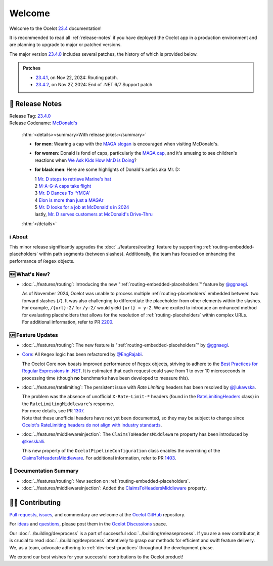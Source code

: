 .. _@raman-m: https://github.com/raman-m
.. _@ggnaegi: https://github.com/ggnaegi
.. _@EngRajabi: https://github.com/EngRajabi
.. _@jlukawska: https://github.com/jlukawska
.. _@kesskalli: https://github.com/kesskalli

.. _23.4: https://github.com/ThreeMammals/Ocelot/releases/tag/23.4.2
.. _23.4.0: https://github.com/ThreeMammals/Ocelot/releases/tag/23.4.0
.. _23.4.1: https://github.com/ThreeMammals/Ocelot/releases/tag/23.4.1
.. _23.4.2: https://github.com/ThreeMammals/Ocelot/releases/tag/23.4.2

.. _1111: https://github.com/ThreeMammals/Ocelot/issues/1111
.. _1307: https://github.com/ThreeMammals/Ocelot/pull/1307
.. _1403: https://github.com/ThreeMammals/Ocelot/pull/1403
.. _2200: https://github.com/ThreeMammals/Ocelot/pull/2200

.. role::  htm(raw)
    :format: html

.. _welcome:

#######
Welcome
#######

Welcome to the Ocelot `23.4`_ documentation!

It is recommended to read all :ref:`release-notes` if you have deployed the Ocelot app in a production environment and are planning to upgrade to major or patched versions.

The major version `23.4.0`_ includes several patches, the history of which is provided below.

.. admonition:: Patches

  - `23.4.1`_, on Nov 22, 2024: Routing patch.
  - `23.4.2`_, on Nov 27, 2024: End of .NET 6/7 Support patch.

.. _release-notes:

📢 Release Notes
-----------------

| Release Tag: `23.4.0`_
| Release Codename: `McDonald's <https://www.youtube.com/watch?v=_PgYAPdOs9M>`_

  :htm:`<details><summary>With release jokes:</summary>`

  - **for men**: Wearing a cap with the `MAGA slogan <https://www.bing.com/search?q=make+america+great+again+slogan>`_ is encouraged when visiting McDonald's.
  - **for women**: Donald is fond of caps, particularly the `MAGA cap <https://www.bing.com/search?q=make+america+great+again+cap>`_, and it's amusing to see children's reactions when `We Ask Kids How Mr.D is Doing <https://www.youtube.com/watch?v=XYviM5xevC8>`_?
  - **for black men**: Here are some highlights of Donald's antics aka Mr. D:

    | 1 `Mr. D stops to retrieve Marine's hat <https://www.youtube.com/watch?v=pAbgc41pksE>`_
    | 2 `M-A-G-A caps take flight <https://www.youtube.com/watch?v=jJDXj6-54wE>`_
    | 3 `Mr. D Dances To 'YMCA' <https://www.youtube.com/watch?v=Zph7YXfjMhg>`_
    | 4 `Elon is more than just a MAGAr <https://www.youtube.com/watch?v=zWSXmMiWTJ0&t=42s>`_
    | 5 `Mr. D looks for a job at McDonald's in 2024 <https://www.youtube.com/watch?v=_PgYAPdOs9M>`_
    | lastly, `Mr. D serves customers at McDonald's Drive-Thru <https://www.youtube.com/watch?v=RwWDCh8O9WE>`_

  :htm:`</details>`

ℹ️ About
^^^^^^^^^

This minor release significantly upgrades the :doc:`../features/routing` feature by supporting :ref:`routing-embedded-placeholders` within path segments (between slashes).
Additionally, the team has focused on enhancing the performance of ``Regex`` objects.

🆕 What's New?
^^^^^^^^^^^^^^^

- :doc:`../features/routing`: Introducing the new ":ref:`routing-embedded-placeholders`" feature by `@ggnaegi`_.

  | As of November 2024, Ocelot was unable to process multiple :ref:`routing-placeholders` embedded between two forward slashes (``/``). It was also challenging to differentiate the placeholder from other elements within the slashes. For example, ``/{url}-2/`` for ``/y-2/`` would yield ``{url} = y-2``. We are excited to introduce an enhanced method for evaluating placeholders that allows for the resolution of :ref:`routing-placeholders` within complex URLs.
  | For additional information, refer to PR `2200`_.

🆙 Feature Updates
^^^^^^^^^^^^^^^^^^^

.. _Best Practices for Regular Expressions in .NET: https://docs.microsoft.com/en-us/dotnet/standard/base-types/best-practices
.. _RateLimitingHeaders: https://github.com/ThreeMammals/Ocelot/blob/main/src/Ocelot/RateLimiting/RateLimitingHeaders.cs
.. _Ocelot's RateLimiting headers do not align with industry standards: https://github.com/ThreeMammals/Ocelot/blob/27d3df2d0fdfbf5acde12d9442dfc08836e8b982/src/Ocelot/RateLimiting/RateLimitingHeaders.cs#L6
.. _ClaimsToHeadersMiddleware: https://ocelot.readthedocs.io/en/latest/search.html?q=ClaimsToHeadersMiddleware

- :doc:`../features/routing`: The new feature is ":ref:`routing-embedded-placeholders`" by `@ggnaegi`_.

- `Core <https://github.com/ThreeMammals/Ocelot/labels/Core>`_: All ``Regex`` logic has been refactored by `@EngRajabi`_.

  The Ocelot Core now boasts improved performance of ``Regex`` objects, striving to adhere to the `Best Practices for Regular Expressions in .NET`_.
  It is estimated that each request could save from 1 to over 10 microseconds in processing time (though **no** benchmarks have been developed to measure this).

- :doc:`../features/ratelimiting`: The persistent issue with *Rate Limiting* headers has been resolved by `@jlukawska`_.

  | The problem was the absence of unofficial ``X-Rate-Limit-*`` headers (found in the `RateLimitingHeaders`_ class) in the ``RateLimitingMiddleware``'s response.
  | For more details, see PR `1307`_.
  | Note that these unofficial headers have not yet been documented, so they may be subject to change since `Ocelot's RateLimiting headers do not align with industry standards`_.

- :doc:`../features/middlewareinjection`: The ``ClaimsToHeadersMiddleware`` property has been introduced by `@kesskalli`_.

  This new property of the ``OcelotPipelineConfiguration`` class enables the overriding of the `ClaimsToHeadersMiddleware`_.
  For additional information, refer to PR `1403`_.

📘 Documentation Summary
^^^^^^^^^^^^^^^^^^^^^^^^^

- :doc:`../features/routing`: New section on :ref:`routing-embedded-placeholders`.
- :doc:`../features/middlewareinjection`: Added the `ClaimsToHeadersMiddleware`_ property.

🧑‍💻 Contributing
------------------

.. |octocat| image:: https://github.githubassets.com/images/icons/emoji/octocat.png
  :alt: octocat
  :height: 30
  :target: https://github.com/ThreeMammals/Ocelot/
.. _Pull requests: https://github.com/ThreeMammals/Ocelot/pulls
.. _issues: https://github.com/ThreeMammals/Ocelot/issues
.. _Ocelot GitHub: https://github.com/ThreeMammals/Ocelot/
.. _Ocelot Discussions: https://github.com/ThreeMammals/Ocelot/discussions
.. _ideas: https://github.com/ThreeMammals/Ocelot/discussions/categories/ideas
.. _questions: https://github.com/ThreeMammals/Ocelot/discussions/categories/q-a

`Pull requests`_, `issues`_, and commentary are welcome at the `Ocelot GitHub`_ repository.

For `ideas`_ and `questions`_, please post them in the `Ocelot Discussions`_ space.

Our :doc:`../building/devprocess` is a part of successful :doc:`../building/releaseprocess`.
If you are a new contributor, it is crucial to read :doc:`../building/devprocess` attentively to grasp our methods for efficient and swift feature delivery.
We, as a team, advocate adhering to :ref:`dev-best-practices` throughout the development phase.

We extend our best wishes for your successful contributions to the Ocelot product!
